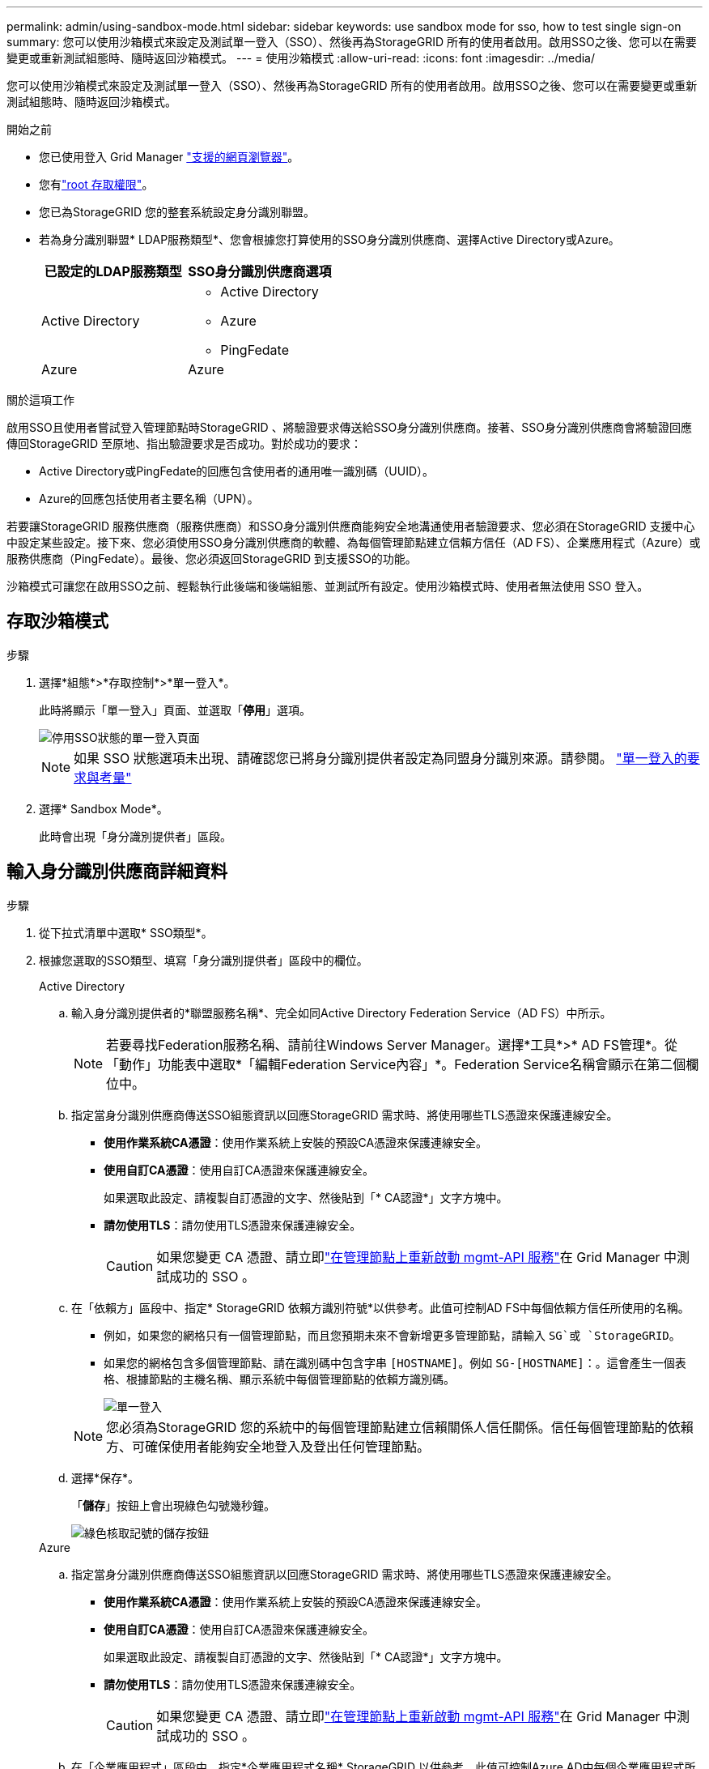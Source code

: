 ---
permalink: admin/using-sandbox-mode.html 
sidebar: sidebar 
keywords: use sandbox mode for sso, how to test single sign-on 
summary: 您可以使用沙箱模式來設定及測試單一登入（SSO）、然後再為StorageGRID 所有的使用者啟用。啟用SSO之後、您可以在需要變更或重新測試組態時、隨時返回沙箱模式。 
---
= 使用沙箱模式
:allow-uri-read: 
:icons: font
:imagesdir: ../media/


[role="lead"]
您可以使用沙箱模式來設定及測試單一登入（SSO）、然後再為StorageGRID 所有的使用者啟用。啟用SSO之後、您可以在需要變更或重新測試組態時、隨時返回沙箱模式。

.開始之前
* 您已使用登入 Grid Manager link:../admin/web-browser-requirements.html["支援的網頁瀏覽器"]。
* 您有link:admin-group-permissions.html["root 存取權限"]。
* 您已為StorageGRID 您的整套系統設定身分識別聯盟。
* 若為身分識別聯盟* LDAP服務類型*、您會根據您打算使用的SSO身分識別供應商、選擇Active Directory或Azure。
+
[cols="1a,1a"]
|===
| 已設定的LDAP服務類型 | SSO身分識別供應商選項 


 a| 
Active Directory
 a| 
** Active Directory
** Azure
** PingFedate




 a| 
Azure
 a| 
Azure

|===


.關於這項工作
啟用SSO且使用者嘗試登入管理節點時StorageGRID 、將驗證要求傳送給SSO身分識別供應商。接著、SSO身分識別供應商會將驗證回應傳回StorageGRID 至原地、指出驗證要求是否成功。對於成功的要求：

* Active Directory或PingFedate的回應包含使用者的通用唯一識別碼（UUID）。
* Azure的回應包括使用者主要名稱（UPN）。


若要讓StorageGRID 服務供應商（服務供應商）和SSO身分識別供應商能夠安全地溝通使用者驗證要求、您必須在StorageGRID 支援中心中設定某些設定。接下來、您必須使用SSO身分識別供應商的軟體、為每個管理節點建立信賴方信任（AD FS）、企業應用程式（Azure）或服務供應商（PingFedate）。最後、您必須返回StorageGRID 到支援SSO的功能。

沙箱模式可讓您在啟用SSO之前、輕鬆執行此後端和後端組態、並測試所有設定。使用沙箱模式時、使用者無法使用 SSO 登入。



== 存取沙箱模式

.步驟
. 選擇*組態*>*存取控制*>*單一登入*。
+
此時將顯示「單一登入」頁面、並選取「*停用*」選項。

+
image::../media/sso_status_disabled.png[停用SSO狀態的單一登入頁面]

+

NOTE: 如果 SSO 狀態選項未出現、請確認您已將身分識別提供者設定為同盟身分識別來源。請參閱。 link:requirements-for-sso.html["單一登入的要求與考量"]

. 選擇* Sandbox Mode*。
+
此時會出現「身分識別提供者」區段。





== 輸入身分識別供應商詳細資料

.步驟
. 從下拉式清單中選取* SSO類型*。
. 根據您選取的SSO類型、填寫「身分識別提供者」區段中的欄位。
+
[role="tabbed-block"]
====
.Active Directory
--
.. 輸入身分識別提供者的*聯盟服務名稱*、完全如同Active Directory Federation Service（AD FS）中所示。
+

NOTE: 若要尋找Federation服務名稱、請前往Windows Server Manager。選擇*工具*>* AD FS管理*。從「動作」功能表中選取*「編輯Federation Service內容」*。Federation Service名稱會顯示在第二個欄位中。

.. 指定當身分識別供應商傳送SSO組態資訊以回應StorageGRID 需求時、將使用哪些TLS憑證來保護連線安全。
+
*** *使用作業系統CA憑證*：使用作業系統上安裝的預設CA憑證來保護連線安全。
*** *使用自訂CA憑證*：使用自訂CA憑證來保護連線安全。
+
如果選取此設定、請複製自訂憑證的文字、然後貼到「* CA認證*」文字方塊中。

*** *請勿使用TLS*：請勿使用TLS憑證來保護連線安全。
+

CAUTION: 如果您變更 CA 憑證、請立即link:../maintain/starting-or-restarting-service.html["在管理節點上重新啟動 mgmt-API 服務"]在 Grid Manager 中測試成功的 SSO 。



.. 在「依賴方」區段中、指定* StorageGRID 依賴方識別符號*以供參考。此值可控制AD FS中每個依賴方信任所使用的名稱。
+
*** 例如，如果您的網格只有一個管理節點，而且您預期未來不會新增更多管理節點，請輸入 `SG`或 `StorageGRID`。
*** 如果您的網格包含多個管理節點、請在識別碼中包含字串 `[HOSTNAME]`。例如 `SG-[HOSTNAME]`：。這會產生一個表格、根據節點的主機名稱、顯示系統中每個管理節點的依賴方識別碼。
+
image::../media/sso_status_sandbox_mode_active_directory.png[單一登入,Sandbox mode enabled,Relying party identifiers shown for several Admin Nodes]

+

NOTE: 您必須為StorageGRID 您的系統中的每個管理節點建立信賴關係人信任關係。信任每個管理節點的依賴方、可確保使用者能夠安全地登入及登出任何管理節點。



.. 選擇*保存*。
+
「*儲存*」按鈕上會出現綠色勾號幾秒鐘。

+
image::../media/save_button_green_checkmark.gif[綠色核取記號的儲存按鈕]



--
.Azure
--
.. 指定當身分識別供應商傳送SSO組態資訊以回應StorageGRID 需求時、將使用哪些TLS憑證來保護連線安全。
+
*** *使用作業系統CA憑證*：使用作業系統上安裝的預設CA憑證來保護連線安全。
*** *使用自訂CA憑證*：使用自訂CA憑證來保護連線安全。
+
如果選取此設定、請複製自訂憑證的文字、然後貼到「* CA認證*」文字方塊中。

*** *請勿使用TLS*：請勿使用TLS憑證來保護連線安全。
+

CAUTION: 如果您變更 CA 憑證、請立即link:../maintain/starting-or-restarting-service.html["在管理節點上重新啟動 mgmt-API 服務"]在 Grid Manager 中測試成功的 SSO 。



.. 在「企業應用程式」區段中、指定*企業應用程式名稱* StorageGRID 以供參考。此值可控制Azure AD中每個企業應用程式所使用的名稱。
+
*** 例如，如果您的網格只有一個管理節點，而且您預期未來不會新增更多管理節點，請輸入 `SG`或 `StorageGRID`。
*** 如果您的網格包含多個管理節點、請在識別碼中包含字串 `[HOSTNAME]`。例如 `SG-[HOSTNAME]`：。這會產生一個表格、根據節點的主機名稱、顯示系統中每個管理節點的企業應用程式名稱。
+
image::../media/sso_status_sandbox_mode_azure.png[單一登入,Sandbox mode enabled,Relying party identifiers shown for several Admin Nodes]

+

NOTE: 您必須為StorageGRID 您的系統中的每個管理節點建立企業應用程式。為每個管理節點設定企業應用程式、可確保使用者安全地登入及登出任何管理節點。



.. 請依照中的步驟link:../admin/creating-enterprise-application-azure.html["在Azure AD中建立企業應用程式"]、為表格中列出的每個管理節點建立企業應用程式。
.. 從Azure AD複製每個企業應用程式的聯盟中繼資料URL。然後、將此URL貼到StorageGRID 相關的*聯盟中繼資料URL*欄位。
.. 複製並貼上所有管理節點的聯盟中繼資料URL之後、請選取*儲存*。
+
「*儲存*」按鈕上會出現綠色勾號幾秒鐘。

+
image::../media/save_button_green_checkmark.gif[綠色核取記號的儲存按鈕]



--
.PingFedate
--
.. 指定當身分識別供應商傳送SSO組態資訊以回應StorageGRID 需求時、將使用哪些TLS憑證來保護連線安全。
+
*** *使用作業系統CA憑證*：使用作業系統上安裝的預設CA憑證來保護連線安全。
*** *使用自訂CA憑證*：使用自訂CA憑證來保護連線安全。
+
如果選取此設定、請複製自訂憑證的文字、然後貼到「* CA認證*」文字方塊中。

*** *請勿使用TLS*：請勿使用TLS憑證來保護連線安全。
+

CAUTION: 如果您變更 CA 憑證、請立即link:../maintain/starting-or-restarting-service.html["在管理節點上重新啟動 mgmt-API 服務"]在 Grid Manager 中測試成功的 SSO 。



.. 在「服務供應商（SP）」區段中、指定* SP連線ID* StorageGRID 以供參考。此值可控制您在PingFedate中用於每個SP連線的名稱。
+
*** 例如，如果您的網格只有一個管理節點，而且您預期未來不會新增更多管理節點，請輸入 `SG`或 `StorageGRID`。
*** 如果您的網格包含多個管理節點、請在識別碼中包含字串 `[HOSTNAME]`。例如 `SG-[HOSTNAME]`：。這會根據節點的主機名稱、產生一個表格、顯示系統中每個管理節點的SP連線ID。
+
image::../media/sso_status_sandbox_mode_ping_federated.png[單一登入,Sandbox mode enabled,Relying party identifiers shown for several Admin Nodes]

+

NOTE: 您必須為StorageGRID 您的系統中的每個管理節點建立SP連線。為每個管理節點建立SP連線、可確保使用者安全地登入及登出任何管理節點。



.. 在*聯盟中繼資料URL*欄位中、指定每個管理節點的聯盟中繼資料URL。
+
請使用下列格式：

+
[listing]
----
https://<Federation Service Name>:<port>/pf/federation_metadata.ping?PartnerSpId=<SP Connection ID>
----
.. 選擇*保存*。
+
「*儲存*」按鈕上會出現綠色勾號幾秒鐘。

+
image::../media/save_button_green_checkmark.gif[綠色核取記號的儲存按鈕]



--
====




== 設定依賴方信任、企業應用程式或SP連線

儲存組態時、會出現沙箱模式確認通知。本通知確認沙箱模式已啟用、並提供概觀指示。

根據需要、可將其保留在沙箱模式中。StorageGRID不過、在「單一登入」頁面上選取*沙箱模式*時、所有StorageGRID 的支援項目都會停用SSO功能。只有本機使用者才能登入。

請依照下列步驟設定信賴方信任（Active Directory）、完整企業應用程式（Azure）或設定SP連線（PingFedate）。

[role="tabbed-block"]
====
.Active Directory
--
.步驟
. 移至Active Directory Federation Services（AD FS）。
. 使用StorageGRID 「僅供單一登入」頁面上表所示的每個信賴方識別碼、建立一或多個可靠方的可靠信任。StorageGRID
+
您必須為表格中顯示的每個管理節點建立一個信任關係。

+
如需相關指示link:../admin/creating-relying-party-trusts-in-ad-fs.html["在AD FS中建立依賴方信任"]、請前往。



--
.Azure
--
.步驟
. 從您目前登入之管理節點的「單一登入」頁面、選取按鈕以下載並儲存SAML中繼資料。
. 然後、針對網格中的任何其他管理節點、重複下列步驟：
+
.. 登入節點。
.. 選擇*組態*>*存取控制*>*單一登入*。
.. 下載並儲存該節點的SAML中繼資料。


. 前往Azure Portal。
. 請依照中的步驟link:../admin/creating-enterprise-application-azure.html["在Azure AD中建立企業應用程式"]、將每個管理節點的 SAML 中繼資料檔案上傳至對應的 Azure 企業應用程式。


--
.PingFedate
--
.步驟
. 從您目前登入之管理節點的「單一登入」頁面、選取按鈕以下載並儲存SAML中繼資料。
. 然後、針對網格中的任何其他管理節點、重複下列步驟：
+
.. 登入節點。
.. 選擇*組態*>*存取控制*>*單一登入*。
.. 下載並儲存該節點的SAML中繼資料。


. 前往PingFedate。
. link:../admin/creating-sp-connection-ping.html["建立一個或多個StorageGRID 服務供應商（SP）連線以供使用"]。使用每個管理節點的SP連線ID（如StorageGRID 「支援單一登入」頁面表格所示）、以及您為該管理節點下載的SAML中繼資料。
+
您必須為表中所示的每個管理節點建立一個SP連線。



--
====


== 測試SSO連線

在您為整個StorageGRID 作業系統強制使用單一登入之前、您應確認已為每個管理節點正確設定單一登入和單一登出。

[role="tabbed-block"]
====
.Active Directory
--
.步驟
. 從「功能表單一登入」頁面、找到沙箱模式訊息中的連結。StorageGRID
+
此URL衍生自您在* Federation service name*欄位中輸入的值。

+
image::../media/sso_sandbox_mode_url.gif[身分識別供應商登入頁面的URL]

. 選取連結、或複製URL並貼到瀏覽器、以存取身分識別供應商的登入頁面。
. 若要確認您可以使用SSO登入StorageGRID 支援功能、請選取*登入下列其中一個站台*、選取您主要管理節點的依賴方識別碼、然後選取*登入*。
+
image::../media/sso_sandbox_mode_testing.gif[在SSO沙箱模式中測試依賴方信任]

. 輸入您的聯盟使用者名稱和密碼。
+
** 如果SSO登入和登出作業成功、就會出現成功訊息。
+
image::../media/sso_sandbox_mode_sign_in_success.gif[SSO驗證和登出測試成功訊息]

** 如果SSO作業不成功、會出現錯誤訊息。請修正問題、清除瀏覽器的Cookie、然後再試一次。


. 重複這些步驟、驗證網格中每個管理節點的SSO連線。


--
.Azure
--
.步驟
. 前往Azure入口網站的「單一登入」頁面。
. 選擇*測試此應用程式*。
. 輸入同盟使用者的認證資料。
+
** 如果SSO登入和登出作業成功、就會出現成功訊息。
+
image::../media/sso_sandbox_mode_sign_in_success.gif[SSO驗證和登出測試成功訊息]

** 如果SSO作業不成功、會出現錯誤訊息。請修正問題、清除瀏覽器的Cookie、然後再試一次。


. 重複這些步驟、驗證網格中每個管理節點的SSO連線。


--
.PingFedate
--
.步驟
. 從「功能表單一登入」頁面、選取沙箱模式訊息中的第一個連結。StorageGRID
+
一次選取並測試一個連結。

+
image::../media/sso_sandbox_mode_enabled_ping.png[單一登入]

. 輸入同盟使用者的認證資料。
+
** 如果SSO登入和登出作業成功、就會出現成功訊息。
+
image::../media/sso_sandbox_mode_sign_in_success.gif[SSO驗證和登出測試成功訊息]

** 如果SSO作業不成功、會出現錯誤訊息。請修正問題、清除瀏覽器的Cookie、然後再試一次。


. 選取下一個連結、驗證網格中每個管理節點的SSO連線。
+
如果您看到「頁面過期」訊息、請在瀏覽器中選取「*上一步*」按鈕、然後重新提交認證資料。



--
====


== 啟用單一登入

當您確認可以使用SSO登入每個管理節點時、您可以為整個StorageGRID 支援系統啟用SSO。


TIP: 啟用SSO時、所有使用者都必須使用SSO存取Grid Manager、租戶管理程式、Grid Management API及租戶管理API。本機使用者無法再存取StorageGRID 此功能。

.步驟
. 選擇*組態*>*存取控制*>*單一登入*。
. 將SSO狀態變更為*已啟用*。
. 選擇*保存*。
. 檢閱警告訊息、然後選取*確定*。
+
現在已啟用單一登入。




TIP: 如果您使用Azure Portal、並StorageGRID 從用來存取Azure的同一部電腦存取驗證、請確定Azure Portal使用者也是授權StorageGRID 的使用者（已匯入StorageGRID 到「驗證」的聯盟群組中的使用者）。 或登出Azure Portal後再嘗試登入StorageGRID 。
